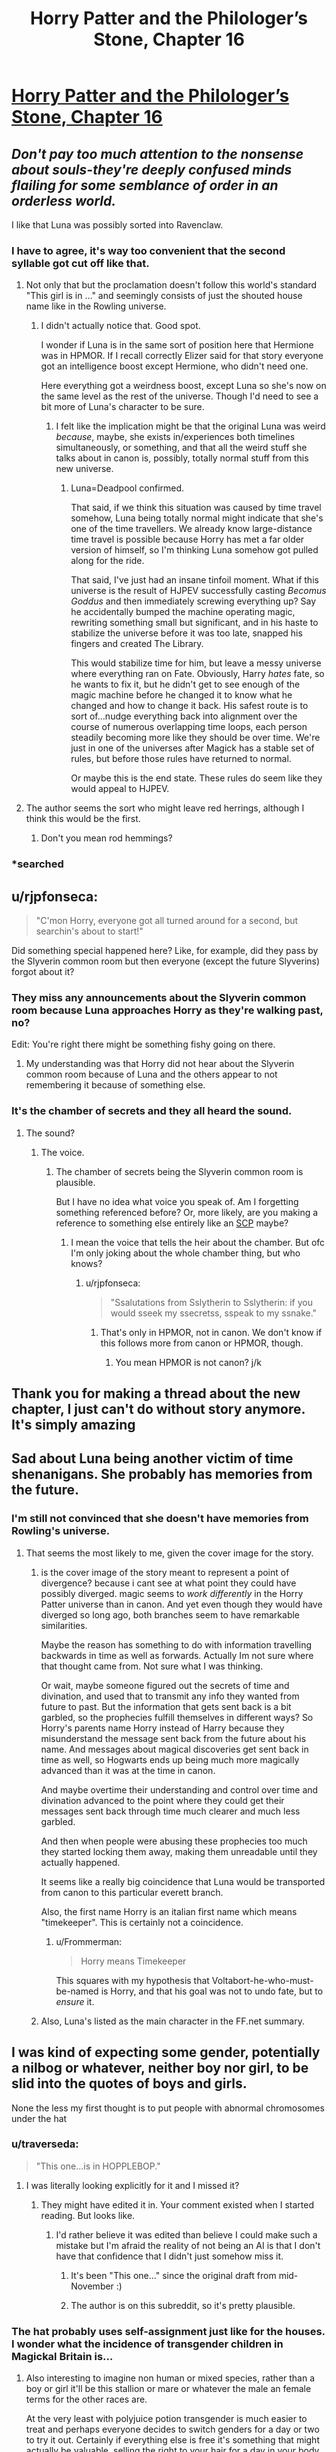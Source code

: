 #+TITLE: Horry Patter and the Philologer’s Stone, Chapter 16

* [[https://www.fanfiction.net/s/12717474/16/][Horry Patter and the Philologer’s Stone, Chapter 16]]
:PROPERTIES:
:Author: Gaboncio
:Score: 41
:DateUnix: 1513733698.0
:DateShort: 2017-Dec-20
:END:

** /Don't pay too much attention to the nonsense about souls-they're deeply confused minds flailing for some semblance of order in an orderless world./

I like that Luna was possibly sorted into Ravenclaw.
:PROPERTIES:
:Author: infomaton
:Score: 21
:DateUnix: 1513735056.0
:DateShort: 2017-Dec-20
:END:

*** I have to agree, it's way too convenient that the second syllable got cut off like that.
:PROPERTIES:
:Author: JJReeve
:Score: 11
:DateUnix: 1513746814.0
:DateShort: 2017-Dec-20
:END:

**** Not only that but the proclamation doesn't follow this world's standard "This girl is in ..." and seemingly consists of just the shouted house name like in the Rowling universe.
:PROPERTIES:
:Author: ArisKatsaris
:Score: 9
:DateUnix: 1513865720.0
:DateShort: 2017-Dec-21
:END:

***** I didn't actually notice that. Good spot.

I wonder if Luna is in the same sort of position here that Hermione was in HPMOR. If I recall correctly Elizer said for that story everyone got an intelligence boost except Hermione, who didn't need one.

Here everything got a weirdness boost, except Luna so she's now on the same level as the rest of the universe. Though I'd need to see a bit more of Luna's character to be sure.
:PROPERTIES:
:Author: JJReeve
:Score: 3
:DateUnix: 1513878119.0
:DateShort: 2017-Dec-21
:END:

****** I felt like the implication might be that the original Luna was weird /because/, maybe, she exists in/experiences both timelines simultaneously, or something, and that all the weird stuff she talks about in canon is, possibly, totally normal stuff from this new universe.
:PROPERTIES:
:Author: Chosen_Pun
:Score: 7
:DateUnix: 1513905246.0
:DateShort: 2017-Dec-22
:END:

******* Luna=Deadpool confirmed.

That said, if we think this situation was caused by time travel somehow, Luna being totally normal might indicate that she's one of the time travellers. We already know large-distance time travel is possible because Horry has met a far older version of himself, so I'm thinking Luna somehow got pulled along for the ride.

That said, I've just had an insane tinfoil moment. What if this universe is the result of HJPEV successfully casting /Becomus Goddus/ and then immediately screwing everything up? Say he accidentally bumped the machine operating magic, rewriting something small but significant, and in his haste to stabilize the universe before it was too late, snapped his fingers and created The Library.

This would stabilize time for him, but leave a messy universe where everything ran on Fate. Obviously, Harry /hates/ fate, so he wants to fix it, but he didn't get to see enough of the magic machine before he changed it to know what he changed and how to change it back. His safest route is to sort of...nudge everything back into alignment over the course of numerous overlapping time loops, each person steadily becoming more like they should be over time. We're just in one of the universes after Magick has a stable set of rules, but before those rules have returned to normal.

Or maybe this is the end state. These rules do seem like they would appeal to HJPEV.
:PROPERTIES:
:Author: Frommerman
:Score: 4
:DateUnix: 1513936181.0
:DateShort: 2017-Dec-22
:END:


**** The author seems the sort who might leave red herrings, although I think this would be the first.
:PROPERTIES:
:Author: infomaton
:Score: 3
:DateUnix: 1513750358.0
:DateShort: 2017-Dec-20
:END:

***** Don't you mean rod hemmings?
:PROPERTIES:
:Author: Frommerman
:Score: 6
:DateUnix: 1513936248.0
:DateShort: 2017-Dec-22
:END:


*** *searched
:PROPERTIES:
:Score: 10
:DateUnix: 1513739417.0
:DateShort: 2017-Dec-20
:END:


** u/rjpfonseca:
#+begin_quote
  "C'mon Horry, everyone got all turned around for a second, but searchin's about to start!"
#+end_quote

Did something special happened here? Like, for example, did they pass by the Slyverin common room but then everyone (except the future Slyverins) forgot about it?
:PROPERTIES:
:Author: rjpfonseca
:Score: 13
:DateUnix: 1513748157.0
:DateShort: 2017-Dec-20
:END:

*** They miss any announcements about the Slyverin common room because Luna approaches Horry as they're walking past, no?

Edit: You're right there might be something fishy going on there.
:PROPERTIES:
:Author: Gaboncio
:Score: 3
:DateUnix: 1513785642.0
:DateShort: 2017-Dec-20
:END:

**** My understanding was that Horry did not hear about the Slyverin common room because of Luna and the others appear to not remembering it because of something else.
:PROPERTIES:
:Author: rjpfonseca
:Score: 5
:DateUnix: 1513788154.0
:DateShort: 2017-Dec-20
:END:


*** It's the chamber of secrets and they all heard the sound.
:PROPERTIES:
:Author: kaukamieli
:Score: 4
:DateUnix: 1513759661.0
:DateShort: 2017-Dec-20
:END:

**** The sound?
:PROPERTIES:
:Author: rjpfonseca
:Score: 3
:DateUnix: 1513766709.0
:DateShort: 2017-Dec-20
:END:

***** The voice.
:PROPERTIES:
:Author: kaukamieli
:Score: 2
:DateUnix: 1513776855.0
:DateShort: 2017-Dec-20
:END:

****** The chamber of secrets being the Slyverin common room is plausible.

But I have no idea what voice you speak of. Am I forgetting something referenced before? Or, more likely, are you making a reference to something else entirely like an [[http://www.scp-wiki.net][SCP]] maybe?
:PROPERTIES:
:Author: rjpfonseca
:Score: 5
:DateUnix: 1513779868.0
:DateShort: 2017-Dec-20
:END:

******* I mean the voice that tells the heir about the chamber. But ofc I'm only joking about the whole chamber thing, but who knows?
:PROPERTIES:
:Author: kaukamieli
:Score: 4
:DateUnix: 1513780791.0
:DateShort: 2017-Dec-20
:END:

******** u/rjpfonseca:
#+begin_quote
  "Ssalutations from Sslytherin to Sslytherin: if you would sseek my ssecretss, sspeak to my ssnake."
#+end_quote
:PROPERTIES:
:Author: rjpfonseca
:Score: 2
:DateUnix: 1513782403.0
:DateShort: 2017-Dec-20
:END:

********* That's only in HPMOR, not in canon. We don't know if this follows more from canon or HPMOR, though.
:PROPERTIES:
:Author: Frommerman
:Score: 2
:DateUnix: 1513936317.0
:DateShort: 2017-Dec-22
:END:

********** You mean HPMOR is not canon? j/k
:PROPERTIES:
:Author: rjpfonseca
:Score: 2
:DateUnix: 1513954942.0
:DateShort: 2017-Dec-22
:END:


** Thank you for making a thread about the new chapter, I just can't do without story anymore. It's simply amazing
:PROPERTIES:
:Author: MaddoScientisto
:Score: 9
:DateUnix: 1513734925.0
:DateShort: 2017-Dec-20
:END:


** Sad about Luna being another victim of time shenanigans. She probably has memories from the future.
:PROPERTIES:
:Author: farsan13
:Score: 8
:DateUnix: 1513779914.0
:DateShort: 2017-Dec-20
:END:

*** I'm still not convinced that she doesn't have memories from Rowling's universe.
:PROPERTIES:
:Author: Gaboncio
:Score: 13
:DateUnix: 1513783144.0
:DateShort: 2017-Dec-20
:END:

**** That seems the most likely to me, given the cover image for the story.
:PROPERTIES:
:Author: alexanderwales
:Score: 5
:DateUnix: 1513795235.0
:DateShort: 2017-Dec-20
:END:

***** is the cover image of the story meant to represent a point of divergence? because i cant see at what point they could have possibly diverged. magic seems to /work differently/ in the Horry Patter universe than in canon. And yet even though they would have diverged so long ago, both branches seem to have remarkable similarities.

Maybe the reason has something to do with information travelling backwards in time as well as forwards. Actually Im not sure where that thought came from. Not sure what I was thinking.

Or wait, maybe someone figured out the secrets of time and divination, and used that to transmit any info they wanted from future to past. But the information that gets sent back is a bit garbled, so the prophecies fulfill themselves in different ways? So Horry's parents name Horry instead of Harry because they misunderstand the message sent back from the future about his name. And messages about magical discoveries get sent back in time as well, so Hogwarts ends up being much more magically advanced than it was at the time in canon.

And maybe overtime their understanding and control over time and divination advanced to the point where they could get their messages sent back through time much clearer and much less garbled.

And then when people were abusing these prophecies too much they started locking them away, making them unreadable until they actually happened.

It seems like a really big coincidence that Luna would be transported from canon to this particular everett branch.

Also, the first name Horry is an italian first name which means "timekeeper". This is certainly not a coincidence.
:PROPERTIES:
:Author: Sailor_Vulcan
:Score: 8
:DateUnix: 1513805302.0
:DateShort: 2017-Dec-21
:END:

****** u/Frommerman:
#+begin_quote
  Horry means Timekeeper
#+end_quote

This squares with my hypothesis that Voltabort-he-who-must-be-named is Horry, and that his goal was not to undo fate, but to /ensure/ it.
:PROPERTIES:
:Author: Frommerman
:Score: 1
:DateUnix: 1513937485.0
:DateShort: 2017-Dec-22
:END:


***** Also, Luna's listed as the main character in the FF.net summary.
:PROPERTIES:
:Author: infomaton
:Score: 5
:DateUnix: 1513823494.0
:DateShort: 2017-Dec-21
:END:


** I was kind of expecting some gender, potentially a nilbog or whatever, neither boy nor girl, to be slid into the quotes of boys and girls.

None the less my first thought is to put people with abnormal chromosomes under the hat
:PROPERTIES:
:Author: RMcD94
:Score: 5
:DateUnix: 1513738538.0
:DateShort: 2017-Dec-20
:END:

*** u/traverseda:
#+begin_quote
  "This one...is in HOPPLEBOP."
#+end_quote
:PROPERTIES:
:Author: traverseda
:Score: 12
:DateUnix: 1513738975.0
:DateShort: 2017-Dec-20
:END:

**** I was literally looking explicitly for it and I missed it?
:PROPERTIES:
:Author: RMcD94
:Score: 3
:DateUnix: 1513739275.0
:DateShort: 2017-Dec-20
:END:

***** They might have edited it in. Your comment existed when I started reading. But looks like.
:PROPERTIES:
:Author: traverseda
:Score: 3
:DateUnix: 1513739408.0
:DateShort: 2017-Dec-20
:END:

****** I'd rather believe it was edited than believe I could make such a mistake but I'm afraid the reality of not being an AI is that I don't have that confidence that I didn't just somehow miss it.
:PROPERTIES:
:Author: RMcD94
:Score: 4
:DateUnix: 1513739620.0
:DateShort: 2017-Dec-20
:END:

******* It's been "This one..." since the original draft from mid-November :)
:PROPERTIES:
:Author: fawnmod
:Score: 5
:DateUnix: 1513824488.0
:DateShort: 2017-Dec-21
:END:


******* The author is on this subreddit, so it's pretty plausible.
:PROPERTIES:
:Author: Flashbunny
:Score: 5
:DateUnix: 1513743655.0
:DateShort: 2017-Dec-20
:END:


*** The hat probably uses self-assignment just like for the houses. I wonder what the incidence of transgender children in Magickal Britain is...
:PROPERTIES:
:Author: Gaboncio
:Score: 3
:DateUnix: 1513746691.0
:DateShort: 2017-Dec-20
:END:

**** Also interesting to imagine non human or mixed species, rather than a boy or girl it'll be this stallion or mare or whatever the male an female terms for the other races are.

At the very least with polyjuice potion transgender is much easier to treat and perhaps everyone decides to switch genders for a day or two to try it out. Certainly if everything else is free it's something that might actually be valuable, selling the right to your hair for a day in your body
:PROPERTIES:
:Author: RMcD94
:Score: 6
:DateUnix: 1513747342.0
:DateShort: 2017-Dec-20
:END:


** Oh no, poor Horry! It must be awful not to have a soul. :(
:PROPERTIES:
:Author: Metamancer
:Score: 5
:DateUnix: 1513746274.0
:DateShort: 2017-Dec-20
:END:

*** It shouldn't be. If souls are what causes subjective experience then not having one isn't anything, or like anything. Of course we have enogh first person narration from Horry to conclude he does have subjective experience, so I guess the warning not pay attention to the nonsense about souls is on the mark.
:PROPERTIES:
:Author: JJReeve
:Score: 17
:DateUnix: 1513746973.0
:DateShort: 2017-Dec-20
:END:

**** Well obviously he's a P-zombie. He only /acts/ like he has subjective experience.
:PROPERTIES:
:Author: abcd_z
:Score: 7
:DateUnix: 1513782287.0
:DateShort: 2017-Dec-20
:END:

***** He only Thinks he has subjective experience!
:PROPERTIES:
:Author: Frommerman
:Score: 1
:DateUnix: 1513937652.0
:DateShort: 2017-Dec-22
:END:


*** My guess is Horry just isn't a warizard, and the wand is the actual magic user, which is why it can talk.
:PROPERTIES:
:Author: Makin-
:Score: 12
:DateUnix: 1513781036.0
:DateShort: 2017-Dec-20
:END:

**** Right. But now the question is: how would the wand (or Alvin if the wand is his conduit) benefit from having Horry exposed as a non-warizard?
:PROPERTIES:
:Author: rjpfonseca
:Score: 7
:DateUnix: 1513787970.0
:DateShort: 2017-Dec-20
:END:


*** Eh. It's not bad.
:PROPERTIES:
:Author: abcd_z
:Score: 3
:DateUnix: 1513782245.0
:DateShort: 2017-Dec-20
:END:


*** In Harry Potter. Harry is a horcrux, which means that he has a piece of Voldemort's soul stuck in him. It is possible, then, that in this story it is reversed and Horry has his soul stuck inside not-Voldemort instead. Trying to detect a soul inside him would then find nothing.
:PROPERTIES:
:Author: Jiro_T
:Score: 3
:DateUnix: 1513998996.0
:DateShort: 2017-Dec-23
:END:


** More and more this looks to be in the same vein as /cool and new webcomic/. So excited to see where this story goes.
:PROPERTIES:
:Author: MaxDougwell
:Score: 4
:DateUnix: 1513756070.0
:DateShort: 2017-Dec-20
:END:

*** Which webcomic?
:PROPERTIES:
:Author: Kilbourne
:Score: 1
:DateUnix: 1513929323.0
:DateShort: 2017-Dec-22
:END:

**** Which webcomic?
:PROPERTIES:
:Author: lannewt
:Score: 1
:DateUnix: 1513931097.0
:DateShort: 2017-Dec-22
:END:

***** u/Kilbourne:
#+begin_quote
  this looks to be in the same vein as cool and new webcomic.
#+end_quote

That one
:PROPERTIES:
:Author: Kilbourne
:Score: 1
:DateUnix: 1513964449.0
:DateShort: 2017-Dec-22
:END:


**** [[https://mspfa.com/?s=14113]] Cool And New Webcomic, a fancomic of Homestuck.
:PROPERTIES:
:Author: Tetrikitty
:Score: 1
:DateUnix: 1514353606.0
:DateShort: 2017-Dec-27
:END:


** Possible plot relevance of title I noticed this morning (forgive if it's been remarked upon already): in the same way that philosopher comes from Philo + Sophos and means "lover of knowledge", philologer comes from Philo + Logos and means "lover of words"
:PROPERTIES:
:Score: 5
:DateUnix: 1513770839.0
:DateShort: 2017-Dec-20
:END:

*** From [[https://en.m.wikipedia.org/wiki/Philology][wikipedia]]:

#+begin_quote
  Philology is the study of language in oral and written historical sources; it is a combination of literary criticism, history, and linguistics.
#+end_quote
:PROPERTIES:
:Author: Gaboncio
:Score: 10
:DateUnix: 1513783072.0
:DateShort: 2017-Dec-20
:END:

**** Non-Mobile link: [[https://en.wikipedia.org/wiki/Philology]]

--------------

^{HelperBot} ^{v1.1} ^{[[/r/HelperBot_]]} ^{I} ^{am} ^{a} ^{bot.} ^{Please} ^{message} ^{[[/u/swim1929]]} ^{with} ^{any} ^{feedback} ^{and/or} ^{hate.} ^{Counter:} ^{130038}
:PROPERTIES:
:Author: HelperBot_
:Score: 3
:DateUnix: 1513783078.0
:DateShort: 2017-Dec-20
:END:


**** Oh huh. I thought that it was just another garbled word. New vocab I guess haha
:PROPERTIES:
:Score: 3
:DateUnix: 1513785964.0
:DateShort: 2017-Dec-20
:END:


** I wonder if the Hat is about to give away that Horry is a Horcrux (or in-universe equivalent). It didn't say he had /no/ soul, it said he didn't have /a/ soul. Is it picking up that he has one and a little bit more?
:PROPERTIES:
:Score: 4
:DateUnix: 1513822263.0
:DateShort: 2017-Dec-21
:END:


** What is this story trying to do/be.

I feel like i am missing the point.
:PROPERTIES:
:Author: nolrai
:Score: 4
:DateUnix: 1513802661.0
:DateShort: 2017-Dec-21
:END:

*** I think there are two parallel goals:

1. Write a story in a world that vaguely resembles J.K. Rowling's wizarding world, but with an internally consistent magickal system /and/ in which realistic (and by this I mean realistically rational and irrational) people have lived in.

2. Write an existential mystery where /something/ is wrong with the world as presented and we, along with the protagonist, will have to figure out what that /something/ is.

I'm not convinced yet that Horry will actually ever learn what's up with his reality; there's still a good chance only us (and Luna) will ever recognize this world as not!Rowlingverse.
:PROPERTIES:
:Author: Gaboncio
:Score: 11
:DateUnix: 1513804898.0
:DateShort: 2017-Dec-21
:END:


*** Me too, but I'm loving it. It's like... It manages to be fun and entertaining as popcorn reading, while still having a ton of meat on the bone. I've chosen to read it pretty passively, but I feel like I could dive in and pick at it and it would hold up well. Maybe it wouldn't, but from my perspective it's all the same anyway, and it's a rollicking great laugh besides.
:PROPERTIES:
:Score: 5
:DateUnix: 1513851364.0
:DateShort: 2017-Dec-21
:END:

**** It feels like UNSONG all over again.
:PROPERTIES:
:Author: Frommerman
:Score: 5
:DateUnix: 1513937863.0
:DateShort: 2017-Dec-22
:END:

***** Yeah, exactly. That's the exact itch it scratches.
:PROPERTIES:
:Score: 3
:DateUnix: 1513938095.0
:DateShort: 2017-Dec-22
:END:


** Future Horry tried to off himself?

#+begin_quote
  Horry takes his wand out of his pocket, "I guess I'm confused why you're confused. Don't you guys have wands?"

  "Of course, but you said it talked?"

  "Yeah?"

  "Horry, wands don't talk."
#+end_quote

I'm so confused but I love it
:PROPERTIES:
:Author: SkyTroupe
:Score: 2
:DateUnix: 1513913670.0
:DateShort: 2017-Dec-22
:END:

*** Future Horry removed present Horry's soul? Or masked it somehow?
:PROPERTIES:
:Author: Frommerman
:Score: 3
:DateUnix: 1513937826.0
:DateShort: 2017-Dec-22
:END:


** Is there another chapter that fits with ch 5 and ch 13? I don't think so, but I could have missed it...
:PROPERTIES:
:Author: Linear_Cycle
:Score: 1
:DateUnix: 1514009442.0
:DateShort: 2017-Dec-23
:END:

